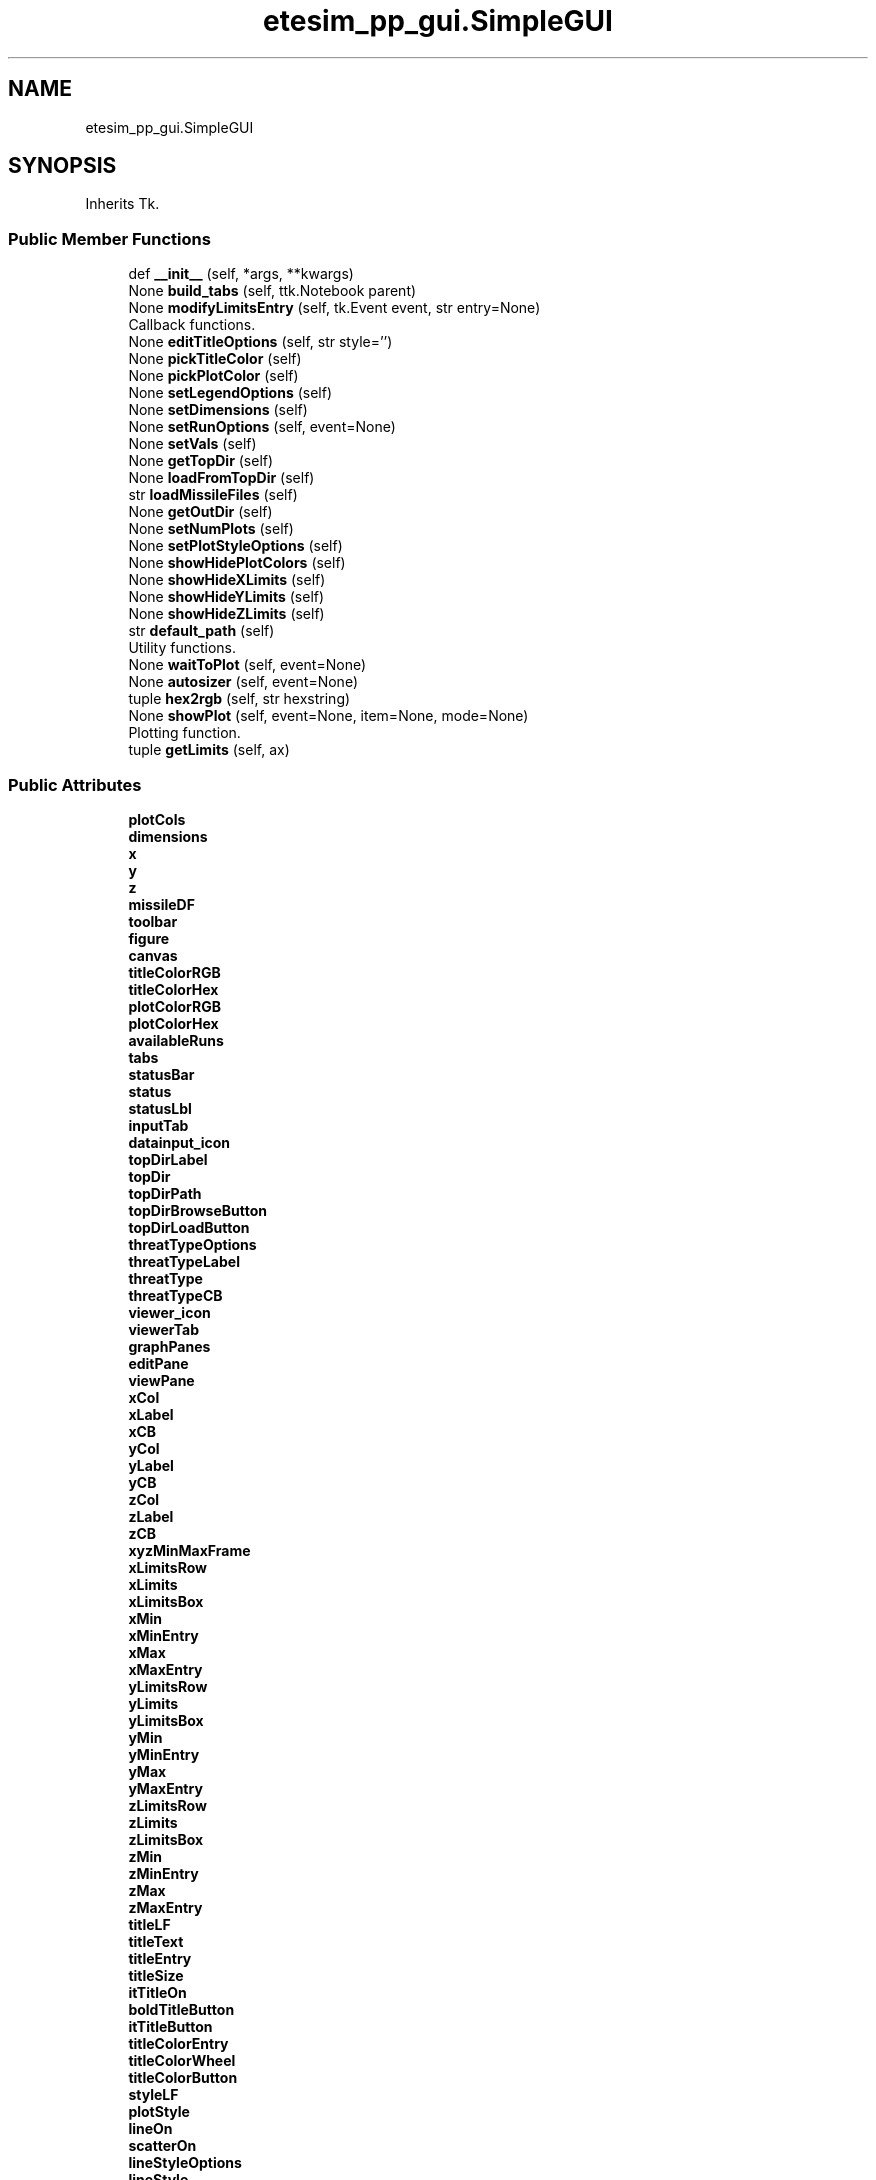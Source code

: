 .TH "etesim_pp_gui.SimpleGUI" 3 "Fri Apr 24 2020" "ETESim Plotting GUI" \" -*- nroff -*-
.ad l
.nh
.SH NAME
etesim_pp_gui.SimpleGUI
.SH SYNOPSIS
.br
.PP
.PP
Inherits Tk\&.
.SS "Public Member Functions"

.in +1c
.ti -1c
.RI "def \fB__init__\fP (self, *args, **kwargs)"
.br
.ti -1c
.RI "None \fBbuild_tabs\fP (self, ttk\&.Notebook parent)"
.br
.ti -1c
.RI "None \fBmodifyLimitsEntry\fP (self, tk\&.Event event, str entry=None)"
.br
.RI "Callback functions\&. "
.ti -1c
.RI "None \fBeditTitleOptions\fP (self, str style='')"
.br
.ti -1c
.RI "None \fBpickTitleColor\fP (self)"
.br
.ti -1c
.RI "None \fBpickPlotColor\fP (self)"
.br
.ti -1c
.RI "None \fBsetLegendOptions\fP (self)"
.br
.ti -1c
.RI "None \fBsetDimensions\fP (self)"
.br
.ti -1c
.RI "None \fBsetRunOptions\fP (self, event=None)"
.br
.ti -1c
.RI "None \fBsetVals\fP (self)"
.br
.ti -1c
.RI "None \fBgetTopDir\fP (self)"
.br
.ti -1c
.RI "None \fBloadFromTopDir\fP (self)"
.br
.ti -1c
.RI "str \fBloadMissileFiles\fP (self)"
.br
.ti -1c
.RI "None \fBgetOutDir\fP (self)"
.br
.ti -1c
.RI "None \fBsetNumPlots\fP (self)"
.br
.ti -1c
.RI "None \fBsetPlotStyleOptions\fP (self)"
.br
.ti -1c
.RI "None \fBshowHidePlotColors\fP (self)"
.br
.ti -1c
.RI "None \fBshowHideXLimits\fP (self)"
.br
.ti -1c
.RI "None \fBshowHideYLimits\fP (self)"
.br
.ti -1c
.RI "None \fBshowHideZLimits\fP (self)"
.br
.ti -1c
.RI "str \fBdefault_path\fP (self)"
.br
.RI "Utility functions\&. "
.ti -1c
.RI "None \fBwaitToPlot\fP (self, event=None)"
.br
.ti -1c
.RI "None \fBautosizer\fP (self, event=None)"
.br
.ti -1c
.RI "tuple \fBhex2rgb\fP (self, str hexstring)"
.br
.ti -1c
.RI "None \fBshowPlot\fP (self, event=None, item=None, mode=None)"
.br
.RI "Plotting function\&. "
.ti -1c
.RI "tuple \fBgetLimits\fP (self, ax)"
.br
.in -1c
.SS "Public Attributes"

.in +1c
.ti -1c
.RI "\fBplotCols\fP"
.br
.ti -1c
.RI "\fBdimensions\fP"
.br
.ti -1c
.RI "\fBx\fP"
.br
.ti -1c
.RI "\fBy\fP"
.br
.ti -1c
.RI "\fBz\fP"
.br
.ti -1c
.RI "\fBmissileDF\fP"
.br
.ti -1c
.RI "\fBtoolbar\fP"
.br
.ti -1c
.RI "\fBfigure\fP"
.br
.ti -1c
.RI "\fBcanvas\fP"
.br
.ti -1c
.RI "\fBtitleColorRGB\fP"
.br
.ti -1c
.RI "\fBtitleColorHex\fP"
.br
.ti -1c
.RI "\fBplotColorRGB\fP"
.br
.ti -1c
.RI "\fBplotColorHex\fP"
.br
.ti -1c
.RI "\fBavailableRuns\fP"
.br
.ti -1c
.RI "\fBtabs\fP"
.br
.ti -1c
.RI "\fBstatusBar\fP"
.br
.ti -1c
.RI "\fBstatus\fP"
.br
.ti -1c
.RI "\fBstatusLbl\fP"
.br
.ti -1c
.RI "\fBinputTab\fP"
.br
.ti -1c
.RI "\fBdatainput_icon\fP"
.br
.ti -1c
.RI "\fBtopDirLabel\fP"
.br
.ti -1c
.RI "\fBtopDir\fP"
.br
.ti -1c
.RI "\fBtopDirPath\fP"
.br
.ti -1c
.RI "\fBtopDirBrowseButton\fP"
.br
.ti -1c
.RI "\fBtopDirLoadButton\fP"
.br
.ti -1c
.RI "\fBthreatTypeOptions\fP"
.br
.ti -1c
.RI "\fBthreatTypeLabel\fP"
.br
.ti -1c
.RI "\fBthreatType\fP"
.br
.ti -1c
.RI "\fBthreatTypeCB\fP"
.br
.ti -1c
.RI "\fBviewer_icon\fP"
.br
.ti -1c
.RI "\fBviewerTab\fP"
.br
.ti -1c
.RI "\fBgraphPanes\fP"
.br
.ti -1c
.RI "\fBeditPane\fP"
.br
.ti -1c
.RI "\fBviewPane\fP"
.br
.ti -1c
.RI "\fBxCol\fP"
.br
.ti -1c
.RI "\fBxLabel\fP"
.br
.ti -1c
.RI "\fBxCB\fP"
.br
.ti -1c
.RI "\fByCol\fP"
.br
.ti -1c
.RI "\fByLabel\fP"
.br
.ti -1c
.RI "\fByCB\fP"
.br
.ti -1c
.RI "\fBzCol\fP"
.br
.ti -1c
.RI "\fBzLabel\fP"
.br
.ti -1c
.RI "\fBzCB\fP"
.br
.ti -1c
.RI "\fBxyzMinMaxFrame\fP"
.br
.ti -1c
.RI "\fBxLimitsRow\fP"
.br
.ti -1c
.RI "\fBxLimits\fP"
.br
.ti -1c
.RI "\fBxLimitsBox\fP"
.br
.ti -1c
.RI "\fBxMin\fP"
.br
.ti -1c
.RI "\fBxMinEntry\fP"
.br
.ti -1c
.RI "\fBxMax\fP"
.br
.ti -1c
.RI "\fBxMaxEntry\fP"
.br
.ti -1c
.RI "\fByLimitsRow\fP"
.br
.ti -1c
.RI "\fByLimits\fP"
.br
.ti -1c
.RI "\fByLimitsBox\fP"
.br
.ti -1c
.RI "\fByMin\fP"
.br
.ti -1c
.RI "\fByMinEntry\fP"
.br
.ti -1c
.RI "\fByMax\fP"
.br
.ti -1c
.RI "\fByMaxEntry\fP"
.br
.ti -1c
.RI "\fBzLimitsRow\fP"
.br
.ti -1c
.RI "\fBzLimits\fP"
.br
.ti -1c
.RI "\fBzLimitsBox\fP"
.br
.ti -1c
.RI "\fBzMin\fP"
.br
.ti -1c
.RI "\fBzMinEntry\fP"
.br
.ti -1c
.RI "\fBzMax\fP"
.br
.ti -1c
.RI "\fBzMaxEntry\fP"
.br
.ti -1c
.RI "\fBtitleLF\fP"
.br
.ti -1c
.RI "\fBtitleText\fP"
.br
.ti -1c
.RI "\fBtitleEntry\fP"
.br
.ti -1c
.RI "\fBtitleSize\fP"
.br
.ti -1c
.RI "\fBitTitleOn\fP"
.br
.ti -1c
.RI "\fBboldTitleButton\fP"
.br
.ti -1c
.RI "\fBitTitleButton\fP"
.br
.ti -1c
.RI "\fBtitleColorEntry\fP"
.br
.ti -1c
.RI "\fBtitleColorWheel\fP"
.br
.ti -1c
.RI "\fBtitleColorButton\fP"
.br
.ti -1c
.RI "\fBstyleLF\fP"
.br
.ti -1c
.RI "\fBplotStyle\fP"
.br
.ti -1c
.RI "\fBlineOn\fP"
.br
.ti -1c
.RI "\fBscatterOn\fP"
.br
.ti -1c
.RI "\fBlineStyleOptions\fP"
.br
.ti -1c
.RI "\fBlineStyle\fP"
.br
.ti -1c
.RI "\fBlineStyleCB\fP"
.br
.ti -1c
.RI "\fBscatterStyleOptions\fP"
.br
.ti -1c
.RI "\fBscatterStyle\fP"
.br
.ti -1c
.RI "\fBscatterStyleCB\fP"
.br
.ti -1c
.RI "\fBshowLegend\fP"
.br
.ti -1c
.RI "\fBlegendLoc\fP"
.br
.ti -1c
.RI "\fBlegendCB\fP"
.br
.ti -1c
.RI "\fBlegendLocations\fP"
.br
.ti -1c
.RI "\fBlegendLocCB\fP"
.br
.ti -1c
.RI "\fBautoColor\fP"
.br
.ti -1c
.RI "\fBautoColorCB\fP"
.br
.ti -1c
.RI "\fBplotColorEntry\fP"
.br
.ti -1c
.RI "\fBplotColorWheel\fP"
.br
.ti -1c
.RI "\fBplotColorButton\fP"
.br
.ti -1c
.RI "\fBaddOptsLF\fP"
.br
.ti -1c
.RI "\fBgridLabel\fP"
.br
.ti -1c
.RI "\fBgridMajor\fP"
.br
.ti -1c
.RI "\fBgridMinor\fP"
.br
.ti -1c
.RI "\fBgridMajorCB\fP"
.br
.ti -1c
.RI "\fBgridMinorCB\fP"
.br
.ti -1c
.RI "\fBshowAxLabel\fP"
.br
.ti -1c
.RI "\fBshowAxFrame\fP"
.br
.ti -1c
.RI "\fBshowXLabel\fP"
.br
.ti -1c
.RI "\fBshowYLabel\fP"
.br
.ti -1c
.RI "\fBshowZLabel\fP"
.br
.ti -1c
.RI "\fBshowXLabelCB\fP"
.br
.ti -1c
.RI "\fBshowYLabelCB\fP"
.br
.ti -1c
.RI "\fBshowZLabelCB\fP"
.br
.ti -1c
.RI "\fBrunChoiceLF\fP"
.br
.ti -1c
.RI "\fBshowAllRuns\fP"
.br
.ti -1c
.RI "\fBallRunsRB\fP"
.br
.ti -1c
.RI "\fBsomeRunsRB\fP"
.br
.ti -1c
.RI "\fBrun\fP"
.br
.ti -1c
.RI "\fBrunChoice\fP"
.br
.ti -1c
.RI "\fBtransparentRuns\fP"
.br
.ti -1c
.RI "\fBtransRunsCB\fP"
.br
.ti -1c
.RI "\fBboldTitleOn\fP"
.br
.ti -1c
.RI "\fBoutDir\fP"
.br
.ti -1c
.RI "\fBnumPlots\fP"
.br
.in -1c
.SH "Detailed Description"
.PP 

.PP
.nf
A subclass of tk.Tk which will serve as the main driver for the GUI.
This GUI is intended to plot various input data from simulations,
currently (almost) working with ETESim.

Parameters
----------
*args : standard argument list for a tk.Tk instance

**kwargs : keyword argument list for tk.Tk instance

Returns
-------
None
.fi
.PP
 
.SH "Constructor & Destructor Documentation"
.PP 
.SS "def etesim_pp_gui\&.SimpleGUI\&.__init__ ( self, * args, ** kwargs)"

.PP
.nf
The constructor function for the GUI

Parameters
----------
*args : standard argument list for a tk.Tk instance

**kwargs : keyword argument list for tk.Tk instance

Returns
-------
None
.fi
.PP
 
.SH "Member Function Documentation"
.PP 
.SS " None etesim_pp_gui\&.SimpleGUI\&.autosizer ( self,  event = \fCNone\fP)"

.PP
.nf
Adjusts the tkinter Notebook (tabbed) section size automatically.

Parameters
----------
event : tkinter.Event, optional
    A parameter to catch any trace passes. The default is None.

Returns
-------
None
.fi
.PP
 
.SS " None etesim_pp_gui\&.SimpleGUI\&.build_tabs ( self, ttk\&.Notebook parent)"

.PP
.nf
An obscenely large and not very well-organized layout
for the tabs inside a tkinter Notebook. Is essentially a giant main().

Parameters
----------
parent : ttk.Notebook
    A tkinter object that can have tabs applied to it.

Returns
-------
None
.fi
.PP
 
.SS " str etesim_pp_gui\&.SimpleGUI\&.default_path ( self)"

.PP
Utility functions\&. 
.PP
.nf
Gives an OS-specific default path to display in filedialog
windows

Returns
-------
str
    'C:' for Windows, '/' for Unix, '//' for Linux
    Not currently defined for other operating systems
.fi
.PP
 
.SS " None etesim_pp_gui\&.SimpleGUI\&.editTitleOptions ( self, str  style = \fC''\fP)"

.PP
.nf
Updates UI on whether user has pressed/unpressed the Bold Or Iatlic
button and then has the plot title reflect that change.

Parameters
----------
style : str, optional
    A modifier parameter to indicate whether the bold or italic
    button has been pressed. The default is '' (for neither).

Returns
-------
None
.fi
.PP
 
.SS " tuple etesim_pp_gui\&.SimpleGUI\&.getLimits ( self,  ax)"

.PP
.nf
Returns the limits to be used in a plot based upon the default
limits given by pyplot and the limits (potentially) specified
by the user in the GUI

Parameters
----------
ax : matplotlib.axes._subplots.AxesSubplot
    A handle to the subplot which will have new limits
    This cannot be type hinted because the type is created
    on the fly

Returns
-------
tuple
    A six-element tuple of the minimum and maximum values for
    x, y, and z, respectively
.fi
.PP
 
.SS " None etesim_pp_gui\&.SimpleGUI\&.getOutDir ( self)"

.PP
.nf
Opens a file browswer for the output files.
Once selected, the chosen file path will show in the text field.
(The path can be typed in also.)
** Only a directory (not a file) can be selected

Returns
-------
None
.fi
.PP
 
.SS " None etesim_pp_gui\&.SimpleGUI\&.getTopDir ( self)"

.PP
.nf
Opens a file browswer for the run files. Once selected,
the chosen file path will show in the text field.
The path can be typed in also.
** Only a directory can be selected

Returns
-------
None
.fi
.PP
 
.SS " tuple etesim_pp_gui\&.SimpleGUI\&.hex2rgb ( self, str hexstring)"

.PP
.nf
A method to convert 6-digit hexadecimal values to a triplet
of values in the range (0-255)

Parameters
----------
hexstring : str
    A hex color string in the form #XXXXXX, where each X is
    a hexadecimal number

Returns
-------
tuple
    A triplet of the form (A, B, C) where A, B, and C are integers
    between 0 and 255 (inclusive)
.fi
.PP
 
.SS " None etesim_pp_gui\&.SimpleGUI\&.loadFromTopDir ( self)"

.PP
.nf
Loads missile file from topDir, if possible.
If directory is invalid, display a warning message.
If missile file loads successfully, update status.

Returns
-------
None
.fi
.PP
 
.SS " str etesim_pp_gui\&.SimpleGUI\&.loadMissileFiles ( self)"

.PP
.nf
Checks for whether 'NotionalETEOutput###.xlsx' is present in topDir.
(The ### is a random number between 000 and 999, always three digits)
If present, loads the missile file into a dataframe, updates the
dataframe columns, and makes available for plotting only the
dataframe columns that have floating-point data

** Will definitely need to be updated upon porting

Returns
-------
str
    The absolute path to the missile file
.fi
.PP
 
.SS " None etesim_pp_gui\&.SimpleGUI\&.modifyLimitsEntry ( self, tk\&.Event event, str  entry = \fCNone\fP)"

.PP
Callback functions\&. 
.PP
.nf
Modifies the Min/Max options for each variable (X/Y/Z) when the
user clicks into or out of the field.

If the field has Min (or Max) already in there, remove the
text when the user enters the field.

If the field has a non-float entry when the user leaves the field,
restore Min (or Max) back to the field.

Parameters
----------
event : tk.Event
    Usually a focusIn or focusOut event which details whether
    the user has entered or left the field of interest
entry : str, optional
    A metadescriptor which describes the location of where
    the user is or came from. The default is None.

Returns
-------
None
.fi
.PP
 
.SS " None etesim_pp_gui\&.SimpleGUI\&.pickPlotColor ( self)"

.PP
.nf
Takes the color chosen by the user from the colorwheel button
and renders the plot with that color.

Returns
-------
None
.fi
.PP
 
.SS " None etesim_pp_gui\&.SimpleGUI\&.pickTitleColor ( self)"

.PP
.nf
Takes the color chosen by the user from the colorwheel button
and renders the title with that color.

Returns
-------
None
.fi
.PP
 
.SS " None etesim_pp_gui\&.SimpleGUI\&.setDimensions ( self)"

.PP
.nf
Sets the dimensions for the plot based upon the columns
selected by the user. If the user does not select both the
x and y axis columns, then the dimensions are set to 0.
If the user selects both x and y but not z, the dimension is 2.
If the user selects x, y, and z, the dimension is 3

Returns
-------
None
.fi
.PP
 
.SS " None etesim_pp_gui\&.SimpleGUI\&.setLegendOptions ( self)"

.PP
.nf
Enables or disables the combobox for legend locations based
on whether the box is checked

Returns
-------
None
    DESCRIPTION.
.fi
.PP
 
.SS " None etesim_pp_gui\&.SimpleGUI\&.setNumPlots ( self)"

.PP
.nf
Updates the number of plots based upon the value of the
spinbox. Not currently active in this program.

Returns
-------
None
.fi
.PP
 
.SS " None etesim_pp_gui\&.SimpleGUI\&.setPlotStyleOptions ( self)"

.PP
.nf
Checks whether the radio button for 'line' or 'scatter' is selected.
For the selected option, it makes the ComboBox (drop-down)
active and selectable by the user

Returns
-------
None
.fi
.PP
 
.SS " None etesim_pp_gui\&.SimpleGUI\&.setRunOptions ( self,  event = \fCNone\fP)"

.PP
.nf
Sets the run numbers specified for looking at runs.
Can enable/disable run number input based upon user selection.
Will also set default values for the run number if there is
an available set of run numbers to choose from

Parameters
----------
event : tk.Event, optional
    An event to be passed to turn this function into a handle.
    Not currently needed.
    The default is None.

Returns
-------
None
.fi
.PP
 
.SS " None etesim_pp_gui\&.SimpleGUI\&.setVals ( self)"

.PP
.nf
Checks whether user has selected X, Y, or Z columns from the
ComboBox (drop-down) and sets the x, y, and z vectors from
those choices.

If both X and Y are not selected, nothing happens.
If X and Y are selected but not Z, then a 2D plot will be rendered.
If X, Y, and Z are selected, a 3D plot will be rendered.

Returns
-------
None
.fi
.PP
 
.SS " None etesim_pp_gui\&.SimpleGUI\&.showHidePlotColors ( self)"

.PP
.nf
Changes the ability to interact with the plotColor entry and button
elements based upon whether autoColor has been selected

Returns
-------
None
.fi
.PP
 
.SS " None etesim_pp_gui\&.SimpleGUI\&.showHideXLimits ( self)"

.PP
.nf
Determines whether or not to display the boxes for setting
the minimum and maximum limits for the X variable.
Checks the status of the tk.CheckBox in the GUI to determine
behavior

Returns
-------
None
.fi
.PP
 
.SS " None etesim_pp_gui\&.SimpleGUI\&.showHideYLimits ( self)"

.PP
.nf
Determines whether or not to display the boxes for setting
the minimum and maximum limits for the Y variable.
Checks the status of the tk.CheckBox in the GUI to determine
behavior

Returns
-------
None
.fi
.PP
 
.SS " None etesim_pp_gui\&.SimpleGUI\&.showHideZLimits ( self)"

.PP
.nf
Determines whether or not to display the boxes for setting
the minimum and maximum limits for the Z variable.
Checks the status of the tk.CheckBox in the GUI to determine
behavior

Returns
-------
None
.fi
.PP
 
.SS " None etesim_pp_gui\&.SimpleGUI\&.showPlot ( self,  event = \fCNone\fP,  item = \fCNone\fP,  mode = \fCNone\fP)"

.PP
Plotting function\&. 
.PP
.nf
Generates a plot in the right-hand portion of the viewer tab.

Parameters
----------
event : int or tkinter.Event, optional
    Often called as a 1 instead of tk.Event.
    If not None, indicates that the plot should update
    The default is None.
item : tkinter.Event, optional
    Only passed when using a trace.
    (tkinter Events are passed as triples.)
    The default is None.
mode : tkinter.Event, optional
    Only passed when using a trace.
    (tkinter Events are passed as triples.)
    The default is None.

Returns
-------
None
.fi
.PP
 
.SS " None etesim_pp_gui\&.SimpleGUI\&.waitToPlot ( self,  event = \fCNone\fP)"

.PP
.nf
Creates a queue to wait for an event to finish. This allows users
to enter multiple keystrokes or perform other actions before the
GUI automatically updates.

A particular usage is in letting users enter a title without the
GUI trying to update the graph after after each letter.

Parameters
----------
event : tkinter.Event, optional
    The event being potentially held. The default is None.

Returns
-------
None
.fi
.PP
 

.SH "Author"
.PP 
Generated automatically by Doxygen for ETESim Plotting GUI from the source code\&.

